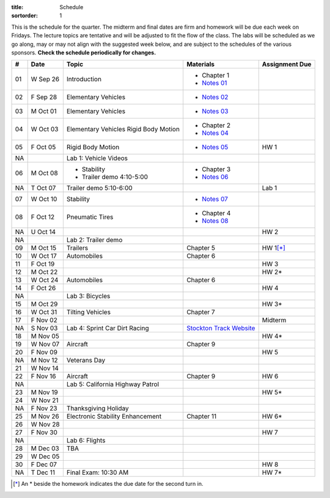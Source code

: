 :title: Schedule
:sortorder: 1

This is the schedule for the quarter. The midterm and final dates are firm and
homework will be due each week on Fridays. The lecture topics are tentative and
will be adjusted to fit the flow of the class. The labs will be scheduled as we
go along, may or may not align with the suggested week below, and are subject
to the schedules of the various sponsors. **Check the schedule periodically for
changes.**

== ==========  ====================================  =========================  ===============
#  Date        Topic                                 Materials                  Assignment Due
== ==========  ====================================  =========================  ===============
01 W Sep 26    Introduction                          - Chapter 1
                                                     - `Notes 01`_
02 F Sep 28    Elementary Vehicles                   - `Notes 02`_
-- ----------  ------------------------------------  -------------------------  ---------------
03 M Oct 01    Elementary Vehicles                   - `Notes 03`_
04 W Oct 03    Elementary Vehicles                   - Chapter 2
               Rigid Body Motion                     - `Notes 04`_
05 F Oct 05    Rigid Body Motion                     - `Notes 05`_              HW 1
NA             Lab 1: Vehicle Videos
-- ----------  ------------------------------------  -------------------------  ---------------
06 M Oct 08    - Stability                           - Chapter 3
               - Trailer demo 4:10-5:00              - `Notes 06`_
NA T Oct 07    Trailer demo 5:10-6:00                                           Lab 1
07 W Oct 10    Stability                             - `Notes 07`_
08 F Oct 12    Pneumatic Tires                       - Chapter 4
                                                     - `Notes 08`_
NA U Oct 14                                                                     HW 2
NA             Lab 2: Trailer demo
-- ----------  ------------------------------------  -------------------------  ---------------
09 M Oct 15    Trailers                              Chapter 5                  HW 1\ [*]_
10 W Oct 17    Automobiles                           Chapter 6
11 F Oct 19                                                                     HW 3
-- ----------  ------------------------------------  -------------------------  ---------------
12 M Oct 22                                                                     HW 2*
13 W Oct 24    Automobiles                           Chapter 6
14 F Oct 26                                                                     HW 4
NA             Lab 3: Bicycles
-- ----------  ------------------------------------  -------------------------  ---------------
15 M Oct 29                                                                     HW 3*
16 W Oct 31    Tilting Vehicles                      Chapter 7
17 F Nov 02                                                                     Midterm
NA S Nov 03    Lab 4: Sprint Car Dirt Racing         `Stockton Track Website`_
-- ----------  ------------------------------------  -------------------------  ---------------
18 M Nov 05                                                                     HW 4*
19 W Nov 07    Aircraft                              Chapter 9
20 F Nov 09                                                                     HW 5
-- ----------  ------------------------------------  -------------------------  ---------------
NA M Nov 12    Veterans Day
21 W Nov 14
22 F Nov 16    Aircraft                              Chapter 9                  HW 6
NA             Lab 5: California Highway Patrol
-- ----------  ------------------------------------  -------------------------  ---------------
23 M Nov 19                                                                     HW 5*
24 W Nov 21
NA F Nov 23    Thanksgiving Holiday
-- ----------  ------------------------------------  -------------------------  ---------------
25 M Nov 26    Electronic Stability Enhancement      Chapter 11                 HW 6*
26 W Nov 28
27 F Nov 30                                                                     HW 7
NA             Lab 6: Flights
-- ----------  ------------------------------------  -------------------------  ---------------
28 M Dec 03    TBA
29 W Dec 05
30 F Dec 07                                                                     HW 8
-- ----------  ------------------------------------  -------------------------  ---------------
NA T Dec 11    Final Exam: 10:30 AM                                             HW 7*
== ==========  ====================================  =========================  ===============

.. [*] An * beside the homework indicates the due date for the second turn in.

.. _Notes 01: https://objects-us-east-1.dream.io/eme134/lecture-notes/2018/eme134-l01.pdf
.. _Notes 02: https://objects-us-east-1.dream.io/eme134/lecture-notes/2018/eme134-l02.pdf
.. _Notes 03: https://objects-us-east-1.dream.io/eme134/lecture-notes/2018/eme134-l03.pdf
.. _Notes 04: https://objects-us-east-1.dream.io/eme134/lecture-notes/2018/eme134-l04.pdf
.. _Notes 05: https://objects-us-east-1.dream.io/eme134/lecture-notes/2018/eme134-l05.pdf
.. _Notes 06: https://objects-us-east-1.dream.io/eme134/lecture-notes/2018/eme134-l06.pdf
.. _Notes 07: https://objects-us-east-1.dream.io/eme134/lecture-notes/2018/eme134-l07.pdf
.. _Notes 08: https://objects-us-east-1.dream.io/eme134/lecture-notes/2018/eme134-l08.pdf

.. _Stockton Track Website: http://www.stocktondirttrack.com/
